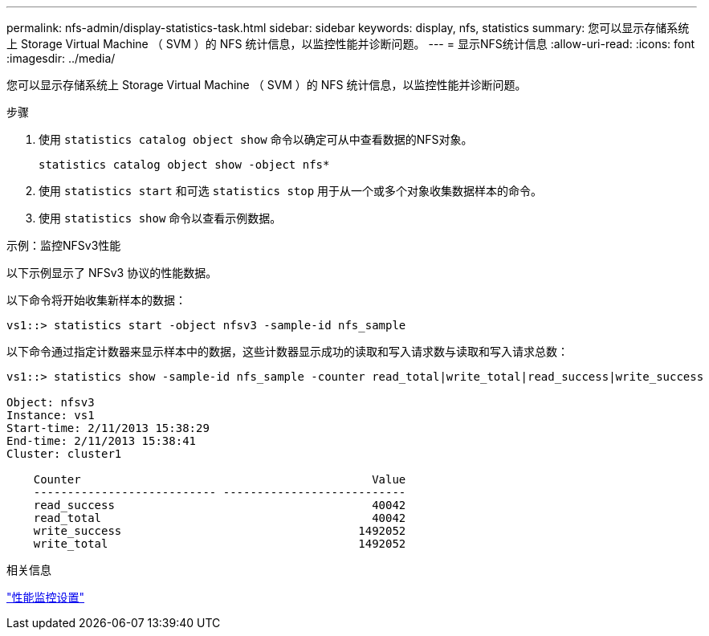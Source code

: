 ---
permalink: nfs-admin/display-statistics-task.html 
sidebar: sidebar 
keywords: display, nfs, statistics 
summary: 您可以显示存储系统上 Storage Virtual Machine （ SVM ）的 NFS 统计信息，以监控性能并诊断问题。 
---
= 显示NFS统计信息
:allow-uri-read: 
:icons: font
:imagesdir: ../media/


[role="lead"]
您可以显示存储系统上 Storage Virtual Machine （ SVM ）的 NFS 统计信息，以监控性能并诊断问题。

.步骤
. 使用 `statistics catalog object show` 命令以确定可从中查看数据的NFS对象。
+
`statistics catalog object show -object nfs*`

. 使用 `statistics start` 和可选 `statistics stop` 用于从一个或多个对象收集数据样本的命令。
. 使用 `statistics show` 命令以查看示例数据。


.示例：监控NFSv3性能
以下示例显示了 NFSv3 协议的性能数据。

以下命令将开始收集新样本的数据：

[listing]
----
vs1::> statistics start -object nfsv3 -sample-id nfs_sample
----
以下命令通过指定计数器来显示样本中的数据，这些计数器显示成功的读取和写入请求数与读取和写入请求总数：

[listing]
----

vs1::> statistics show -sample-id nfs_sample -counter read_total|write_total|read_success|write_success

Object: nfsv3
Instance: vs1
Start-time: 2/11/2013 15:38:29
End-time: 2/11/2013 15:38:41
Cluster: cluster1

    Counter                                           Value
    --------------------------- ---------------------------
    read_success                                      40042
    read_total                                        40042
    write_success                                   1492052
    write_total                                     1492052
----
.相关信息
link:../performance-config/index.html["性能监控设置"]
